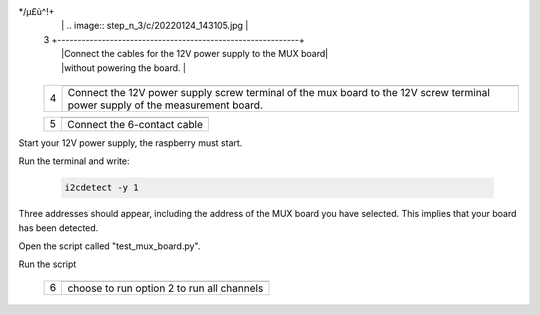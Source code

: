 */µ£ù^!+
   |        |   .. image:: step_n_3/c/20220124_143105.jpg                |
   |     3  +------------------------------------------------------------+
   |        |Connect the cables for the 12V power supply to the MUX board|
   |        |without powering the board.            					 |                                                                     
   +--------+------------------------------------------------------------+   

   +--------+------------------------------------------------------------+
   |        |   .. image:: step_n_3/c/20220207_154111.jpg                |
   |     4  +------------------------------------------------------------+
   |        |Connect the 12V power supply screw terminal of the mux board|
   |        |to the 12V screw terminal power supply of the measurement   |
   |        |board.                                                      |
   +--------+------------------------------------------------------------+   

   +--------+------------------------------------------------------------+
   |        |   .. image:: step_n_3/c/20220124_143823.jpg                |
   |     5  +------------------------------------------------------------+
   |        |Connect the 6-contact cable                                 |
   |        |                                                            |                                                                     
   +--------+------------------------------------------------------------+
   

Start your 12V power supply, the raspberry must start. 

Run the terminal and write:

 .. code-block:: python

	 i2cdetect -y 1 

Three addresses should appear, including the address of the MUX board you have selected. This implies that your board has been detected.

Open the script called "test_mux_board.py".

Run the script

   +--------+------------------------------------------------------------+
   |        |   .. image:: step_n_3/c/thonny_mux_test_01.jpg             |
   |     6  +------------------------------------------------------------+
   |        |choose to run option 2 to run all channels                  |
   |        |                                                            |                                                                     
   +--------+------------------------------------------------------------+

   
   
   